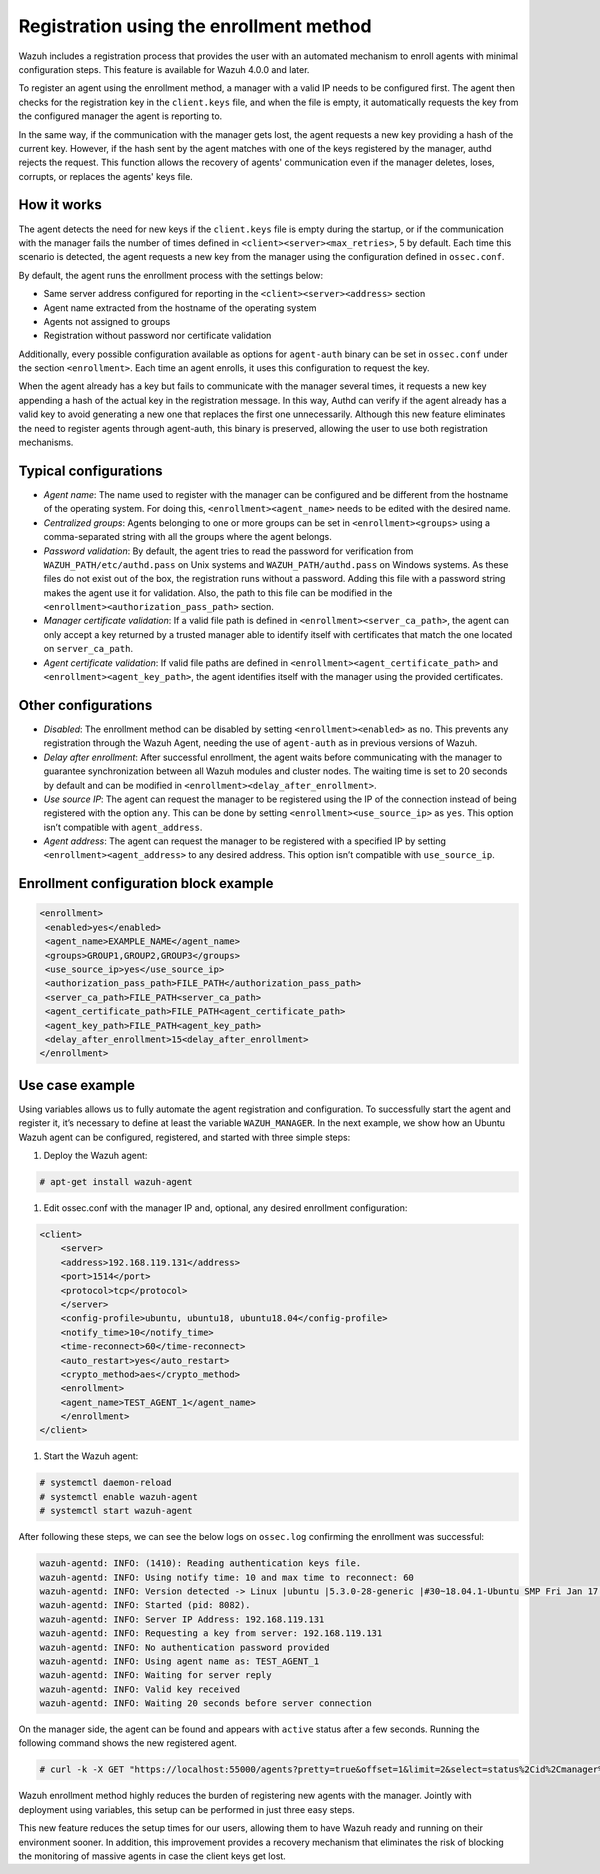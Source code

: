 .. Copyright (C) 2021 Wazuh, Inc.

.. meta::
  :description: Wazuh agent's registration process provides the user with an automated mechanism to enroll agents with minimal configuration steps.
  
.. _agent-enrollment:

Registration using the enrollment method
========================================

Wazuh includes a registration process that provides the user with an automated mechanism to enroll agents with minimal configuration steps. This feature is available for Wazuh 4.0.0 and later.

To register an agent using the enrollment method, a manager with a valid IP needs to be configured first. The agent then checks for the registration key in the ``client.keys`` file, and when the file is empty, it automatically requests the key from the configured manager the agent is reporting to.

In the same way, if the communication with the manager gets lost, the agent requests a new key providing a hash of the current key. However, if the hash sent by the agent matches with one of the keys registered by the manager, authd rejects the request. This function allows the recovery of agents' communication even if the manager deletes, loses, corrupts, or replaces the agents' keys file.


How it works
------------

The agent detects the need for new keys if the ``client.keys`` file is empty during the startup, or if the communication with the manager fails the number of times defined in ``<client><server><max_retries>``, 5 by default. Each time this scenario is detected, the agent requests a new key from the manager using the configuration defined in ``ossec.conf``. 

By default, the agent runs the enrollment process with the settings below:

- Same server address configured for reporting in the ``<client><server><address>`` section
- Agent name extracted from the hostname of the operating system
- Agents not assigned to groups
- Registration without password nor certificate validation

Additionally, every possible configuration available as options for ``agent-auth`` binary can be set in ``ossec.conf`` under the section ``<enrollment>``. Each time an agent enrolls, it uses this configuration to request the key.

When the agent already has a key but fails to communicate with the manager several times, it requests a new key appending a hash of the actual key in the registration message. In this way, Authd can verify if the agent already has a valid key to avoid generating a new one that replaces the first one unnecessarily. Although this new feature eliminates the need to register agents through agent-auth, this binary is preserved, allowing the user to use both registration mechanisms.



Typical configurations
----------------------

- *Agent name*: The name used to register with the manager can be configured and be different from the hostname of the operating system. For doing this, ``<enrollment><agent_name>`` needs to be edited with the desired name.
- *Centralized groups*: Agents belonging to one or more groups can be set in ``<enrollment><groups>`` using a comma-separated string with all the groups where the agent belongs.
- *Password validation*: By default, the agent tries to read the password for verification from ``WAZUH_PATH/etc/authd.pass`` on Unix systems and ``WAZUH_PATH/authd.pass`` on Windows systems. As these files do not exist out of the box, the registration runs without a password. Adding this file with a password string makes the agent use it for validation. Also, the path to this file can be modified in the ``<enrollment><authorization_pass_path>`` section.
- *Manager certificate validation*: If a valid file path is defined in ``<enrollment><server_ca_path>``, the agent can only accept a key returned by a trusted manager able to identify itself with certificates that match the one located on ``server_ca_path``.
- *Agent certificate validation*: If valid file paths are defined in ``<enrollment><agent_certificate_path>`` and ``<enrollment><agent_key_path>``, the agent identifies itself with the manager using the provided certificates.
 
 

Other configurations
--------------------

- *Disabled*: The enrollment method can be disabled by setting ``<enrollment><enabled>`` as ``no``. This prevents any registration through the Wazuh Agent, needing the use of ``agent-auth`` as in previous versions of Wazuh.
- *Delay after enrollment*: After successful enrollment, the agent waits before communicating with the manager to guarantee synchronization between all Wazuh modules and cluster nodes. The waiting time is set to 20 seconds by default and can be modified in ``<enrollment><delay_after_enrollment>``.
- *Use source IP*: The agent can request the manager to be registered using the IP of the connection instead of being registered with the option ``any``. This can be done by setting ``<enrollment><use_source_ip>`` as ``yes``. This option isn’t compatible with ``agent_address``.
- *Agent address*: The agent can request the manager to be registered with a specified IP by setting ``<enrollment><agent_address>`` to any desired address. This option isn’t compatible with ``use_source_ip``.



Enrollment configuration block example
--------------------------------------

.. code-block:: xml

 <enrollment>
  <enabled>yes</enabled>
  <agent_name>EXAMPLE_NAME</agent_name>
  <groups>GROUP1,GROUP2,GROUP3</groups>
  <use_source_ip>yes</use_source_ip>
  <authorization_pass_path>FILE_PATH</authorization_pass_path>
  <server_ca_path>FILE_PATH<server_ca_path>
  <agent_certificate_path>FILE_PATH<agent_certificate_path>
  <agent_key_path>FILE_PATH<agent_key_path>
  <delay_after_enrollment>15<delay_after_enrollment>
 </enrollment>

 
 
Use case example
----------------

Using variables allows us to fully automate the agent registration and configuration. To successfully start the agent and register it, it’s necessary to define at least the variable ``WAZUH_MANAGER``.
In the next example, we show how an Ubuntu Wazuh agent can be configured, registered, and started with three simple steps:

#. Deploy the Wazuh agent:

.. code-block:: console  

      # apt-get install wazuh-agent

#. Edit ossec.conf with the manager IP and, optional, any desired enrollment configuration:

.. code-block:: xml

  <client>
      <server>
      <address>192.168.119.131</address>
      <port>1514</port>
      <protocol>tcp</protocol>
      </server>
      <config-profile>ubuntu, ubuntu18, ubuntu18.04</config-profile>
      <notify_time>10</notify_time>
      <time-reconnect>60</time-reconnect>
      <auto_restart>yes</auto_restart>
      <crypto_method>aes</crypto_method>
      <enrollment>
      <agent_name>TEST_AGENT_1</agent_name>
      </enrollment>    
  </client>


#. Start the Wazuh agent:

.. code-block:: console

      # systemctl daemon-reload
      # systemctl enable wazuh-agent
      # systemctl start wazuh-agent


After following these steps, we can see the below logs on ``ossec.log`` confirming the enrollment was successful:

.. code-block:: console

    wazuh-agentd: INFO: (1410): Reading authentication keys file.
    wazuh-agentd: INFO: Using notify time: 10 and max time to reconnect: 60
    wazuh-agentd: INFO: Version detected -> Linux |ubuntu |5.3.0-28-generic |#30~18.04.1-Ubuntu SMP Fri Jan 17 06:14:09 UTC 2020 |x86_64 [Ubuntu|ubuntu: 18.04.4 LTS (Bionic Beaver)] - Wazuh v4.2.4
    wazuh-agentd: INFO: Started (pid: 8082).
    wazuh-agentd: INFO: Server IP Address: 192.168.119.131
    wazuh-agentd: INFO: Requesting a key from server: 192.168.119.131
    wazuh-agentd: INFO: No authentication password provided
    wazuh-agentd: INFO: Using agent name as: TEST_AGENT_1
    wazuh-agentd: INFO: Waiting for server reply
    wazuh-agentd: INFO: Valid key received
    wazuh-agentd: INFO: Waiting 20 seconds before server connection

      
On the manager side, the agent can be found and appears with ``active`` status after a few seconds. Running the following command shows the new registered agent.
 
.. code-block:: console

    # curl -k -X GET "https://localhost:55000/agents?pretty=true&offset=1&limit=2&select=status%2Cid%2Cmanager%2Cname%2Cnode_name%2Cversion&status=active" -H "Authorization: Bearer $TOKEN"
 

.. thumbnail:: ../../images/manual/managing-agents/API.png
  :title: API
  :align: left
  :width: 100%

Wazuh enrollment method highly reduces the burden of registering new agents with the manager. Jointly with deployment using variables, this setup can be performed in just three easy steps.

This new feature reduces the setup times for our users, allowing them to have Wazuh ready and running on their environment sooner. In addition, this improvement provides a recovery mechanism that eliminates the risk of blocking the monitoring of massive agents in case the client keys get lost.
